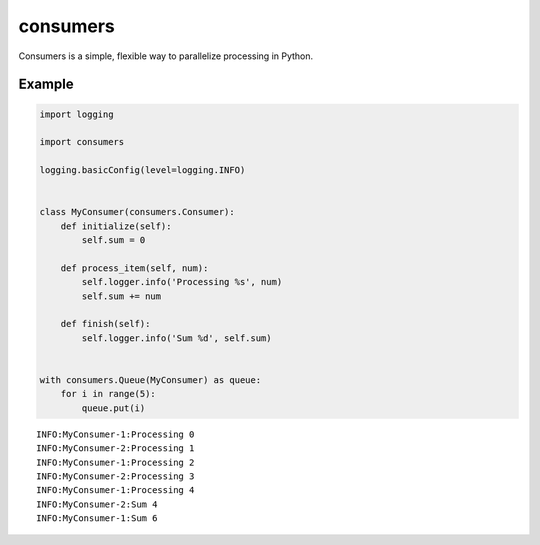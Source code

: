 consumers
=========

.. image:: https://img.shields.io/pypi/v/consumers.svg
    :target: https://pypi.python.org/pypi/consumers

.. image:: https://img.shields.io/pypi/l/consumers.svg
    :target: https://pypi.python.org/pypi/consumers

Consumers is a simple, flexible way to parallelize processing in Python.

Example
-------

.. code:: python

    import logging

    import consumers

    logging.basicConfig(level=logging.INFO)


    class MyConsumer(consumers.Consumer):
        def initialize(self):
            self.sum = 0

        def process_item(self, num):
            self.logger.info('Processing %s', num)
            self.sum += num

        def finish(self):
            self.logger.info('Sum %d', self.sum)


    with consumers.Queue(MyConsumer) as queue:
        for i in range(5):
            queue.put(i)


::

    INFO:MyConsumer-1:Processing 0
    INFO:MyConsumer-2:Processing 1
    INFO:MyConsumer-1:Processing 2
    INFO:MyConsumer-2:Processing 3
    INFO:MyConsumer-1:Processing 4
    INFO:MyConsumer-2:Sum 4
    INFO:MyConsumer-1:Sum 6
